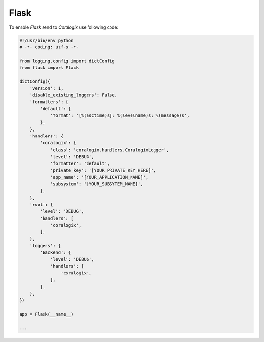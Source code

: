 Flask
=====

To enable `Flask` send to `Coralogix` use following code:

.. code-block:: python

    #!/usr/bin/env python
    # -*- coding: utf-8 -*-

    from logging.config import dictConfig
    from flask import Flask

    dictConfig({
        'version': 1,
        'disable_existing_loggers': False,
        'formatters': {
            'default': {
                'format': '[%(asctime)s]: %(levelname)s: %(message)s',
            },
        },
        'handlers': {
            'coralogix': {
                'class': 'coralogix.handlers.CoralogixLogger',
                'level': 'DEBUG',
                'formatter': 'default',
                'private_key': '[YOUR_PRIVATE_KEY_HERE]',
                'app_name': '[YOUR_APPLICATION_NAME]',
                'subsystem': '[YOUR_SUBSYTEM_NAME]',
            },
        },
        'root': {
            'level': 'DEBUG',
            'handlers': [
                'coralogix',
            ],
        },
        'loggers': {
            'backend': {
                'level': 'DEBUG',
                'handlers': [
                    'coralogix',
                ],
            },
        },
    })

    app = Flask(__name__)

    ...